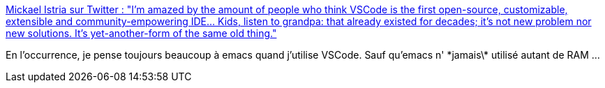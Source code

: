 :jbake-type: post
:jbake-status: published
:jbake-title: Mickael Istria sur Twitter : "I'm amazed by the amount of people who think VSCode is the first open-source, customizable, extensible and community-empowering IDE... Kids, listen to grandpa: that already existed for decades; it's not new problem nor new solutions. It's yet-another-form of the same old thing."
:jbake-tags: citation,editor,plugin,histoire,_mois_oct.,_année_2019
:jbake-date: 2019-10-25
:jbake-depth: ../
:jbake-uri: shaarli/1572024709000.adoc
:jbake-source: https://nicolas-delsaux.hd.free.fr/Shaarli?searchterm=https%3A%2F%2Ftwitter.com%2Fmickaelistria%2Fstatus%2F1187395893357666305&searchtags=citation+editor+plugin+histoire+_mois_oct.+_ann%C3%A9e_2019
:jbake-style: shaarli

https://twitter.com/mickaelistria/status/1187395893357666305[Mickael Istria sur Twitter : "I'm amazed by the amount of people who think VSCode is the first open-source, customizable, extensible and community-empowering IDE... Kids, listen to grandpa: that already existed for decades; it's not new problem nor new solutions. It's yet-another-form of the same old thing."]

En l’occurrence, je pense toujours beaucoup à emacs quand j'utilise VSCode. Sauf qu'emacs n' \*jamais\* utilisé autant de RAM ...
